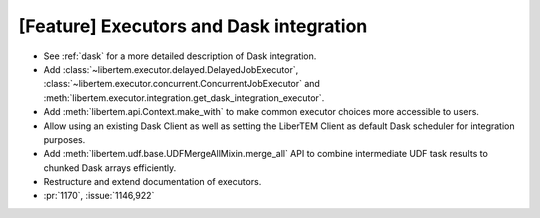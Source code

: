 [Feature] Executors and Dask integration
========================================

* See :ref:`dask` for a more detailed description of Dask integration.
* Add :class:`~libertem.executor.delayed.DelayedJobExecutor`,
  :class:`~libertem.executor.concurrent.ConcurrentJobExecutor` and
  :meth:`libertem.executor.integration.get_dask_integration_executor`.
* Add :meth:`libertem.api.Context.make_with` to make common executor choices more
  accessible to users.
* Allow using an existing Dask Client as well as setting the LiberTEM Client as default
  Dask scheduler for integration purposes.
* Add :meth:`libertem.udf.base.UDFMergeAllMixin.merge_all` API to combine intermediate
  UDF task results to chunked Dask arrays efficiently.
* Restructure and extend documentation of executors.
* :pr:`1170`, :issue:`1146,922`
